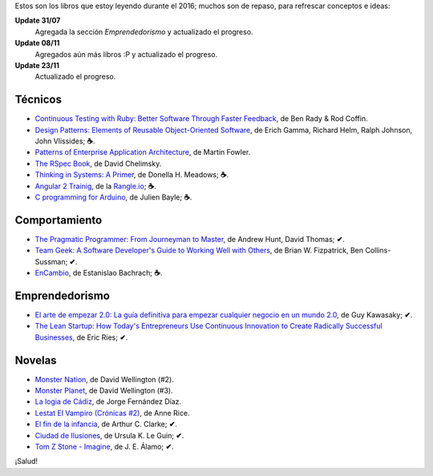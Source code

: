 .. title: Libros en 2016
.. slug: books-in-2016
.. date: 2016-11-23 21:43:20 UTC-03:00
.. tags: libros
.. category: 
.. link: 
.. description: 
.. type: text

Estos son los libros que estoy leyendo durante el 2016; muchos son de repaso,
para refrescar conceptos e ideas:

**Update 31/07**
  Agregada la sección *Emprendedorismo* y actualizado el progreso.

**Update 08/11**
  Agregados aún más libros :P y actualizado el progreso.

**Update 23/11**
  Actualizado el progreso.

Técnicos
--------

* |ct|_, de Ben Rady & Rod Coffin.
* |dp|_, de Erich Gamma, Richard Helm, Ralph Johnson, John Vlissides; **☕**.
* |pa|_, de Martin Fowler.
* |rb|_, de David Chelimsky.
* |ts|_, de Donella H. Meadows; **☕**.
* |a2|_, de la |rangle|_; **☕**.
* |ca|_, de Julien Bayle; **☕**.

Comportamiento
--------------

* |pp|_, de Andrew Hunt, David Thomas; **✔**.
* |tg|_, de Brian W. Fizpatrick, Ben Collins-Sussman; **✔**.
* |ec|_, de Estanislao Bachrach; **☕**.

Emprendedorismo
---------------

* |ae|_, de Guy Kawasaky; **✔**.
* |ls|_, de Eric Ries; **✔**.

Novelas
-------

* |mn|_, de David Wellington (#2).
* |mp|_, de David Wellington (#3).
* |lc|_, de Jorge Fernández Díaz.
* |vl|_, de Anne Rice.
* |ce|_, de Arthur C. Clarke; **✔**.
* |ci|_, de Ursula K. Le Guin; **✔**.
* |tz|_, de J. E. Álamo; **✔**.

¡Salud!

.. |ct| replace:: Continuous Testing with Ruby: Better Software Through Faster Feedback
.. _ct: https://www.goodreads.com/book/show/10053388-continuous-testing-with-ruby
.. |dp| replace:: Design Patterns: Elements of Reusable Object-Oriented Software
.. _dp: https://www.goodreads.com/book/show/85009.Design_Patterns
.. |pa| replace:: Patterns of Enterprise Application Architecture
.. _pa: https://www.goodreads.com/book/show/70156.Patterns_of_Enterprise_Application_Architecture
.. |pp| replace:: The Pragmatic Programmer: From Journeyman to Master
.. _pp: https://www.goodreads.com/book/show/4099.The_Pragmatic_Programmer
.. |rb| replace:: The RSpec Book
.. _rb: https://www.goodreads.com/book/show/6261920-the-rspec-book
.. |tg| replace:: Team Geek: A Software Developer's Guide to Working Well with Others
.. _tg: https://www.goodreads.com/book/show/14514115-team-geek
.. |ts| replace:: Thinking in Systems: A Primer
.. _ts: https://www.goodreads.com/book/show/3828902-thinking-in-systems
.. |ec| replace:: EnCambio
.. _ec: https://www.goodreads.com/book/show/23204502-encambio
.. |mn| replace:: Monster Nation
.. _mn: https://www.goodreads.com/book/show/79076.Monster_Nation
.. |mp| replace:: Monster Planet
.. _mp: https://www.goodreads.com/book/show/263549.Monster_Planet
.. |lc| replace:: La logia de Cádiz
.. _lc: https://www.goodreads.com/book/show/7013891-la-logia-de-c-diz
.. |vl| replace:: Lestat El Vampiro (Crónicas #2)
.. _vl: https://www.goodreads.com/book/show/6304688-lestat-el-vampiro
.. |ce| replace:: El fin de la infancia
.. _ce: https://www.goodreads.com/book/show/6267163-el-fin-de-la-infancia
.. |ae| replace:: El arte de empezar 2.0: La guía definitiva para empezar cualquier negocio en un mundo 2.0
.. _ae: http://www.goodreads.com/book/show/29349243-el-arte-de-empezar-2-0?from_search=true
.. |ls| replace:: The Lean Startup: How Today's Entrepreneurs Use Continuous Innovation to Create Radically Successful Businesses
.. _ls: http://www.goodreads.com/book/show/10127019-the-lean-startup
.. |a2| replace:: Angular 2 Trainig
.. _a2: https://angular-2-training-book.rangle.io/
.. |rangle| replace:: Rangle.io
.. _rangle: http://rangle.io/
.. |ca| replace:: C programming for Arduino
.. _ca: http://www.goodreads.com/book/show/17946760-c-programming-for-arduino
.. |ci| replace:: Ciudad de Ilusiones
.. _ci: http://www.goodreads.com/book/show/201889.City_of_Illusions
.. |tz| replace:: Tom Z Stone - Imagine
.. _tz: https://www.goodreads.com/book/show/27411709-tom-z-stone-imagine
